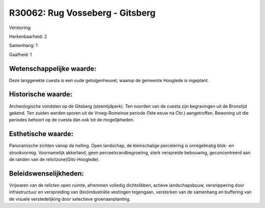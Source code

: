 R30062: Rug Vosseberg - Gitsberg
================================

Verstoring:

Herkenbaarheid: 2

Samenhang: 1

Gaafheid: 1


Wetenschappelijke waarde:
~~~~~~~~~~~~~~~~~~~~~~~~~

Deze langgerekte cuesta is een oude getuigenheuvel, waarop de
gemeente Hooglede is ingeplant.


Historische waarde:
~~~~~~~~~~~~~~~~~~~

Archeologische vondsten op de Gitsberg (steentijdperk). Ten noorden
van de cuesta zijn begravingen uit de Bronstijd gekend. Ten zuiden
werden sporen uit de Vroeg-Romeinse periode (1ste eeuw na Chr.)
aangetroffen. Bewoning uit die periodes behoort op de cuesta dan ook tot
de mogelijkheden.


Esthetische waarde:
~~~~~~~~~~~~~~~~~~~

Panoramische zichten vanop de helling. Open landschap, de
kleinschalige percelering is onregelmatig blok- en strookvormig.
Voornamelijk akkerland, geen perceelsrandbegroeiing, sterk verspreide
bebouwing, geconcentreerd aan de randen van de
relictzone(Gits-Hooglede).




Beleidswenselijkheden:
~~~~~~~~~~~~~~~~~~~~~

Vrijwaren van de relicten open ruimte, afremmen volledig
dichtslibben, actieve landschapsbouw, versnippering door infrastructuur
en verspreiding van (bio)industriële vestingen tegengaan, versterken van
de samenhang en buffering van de visuele verstedelijking door selectieve
groenaanplanting.
